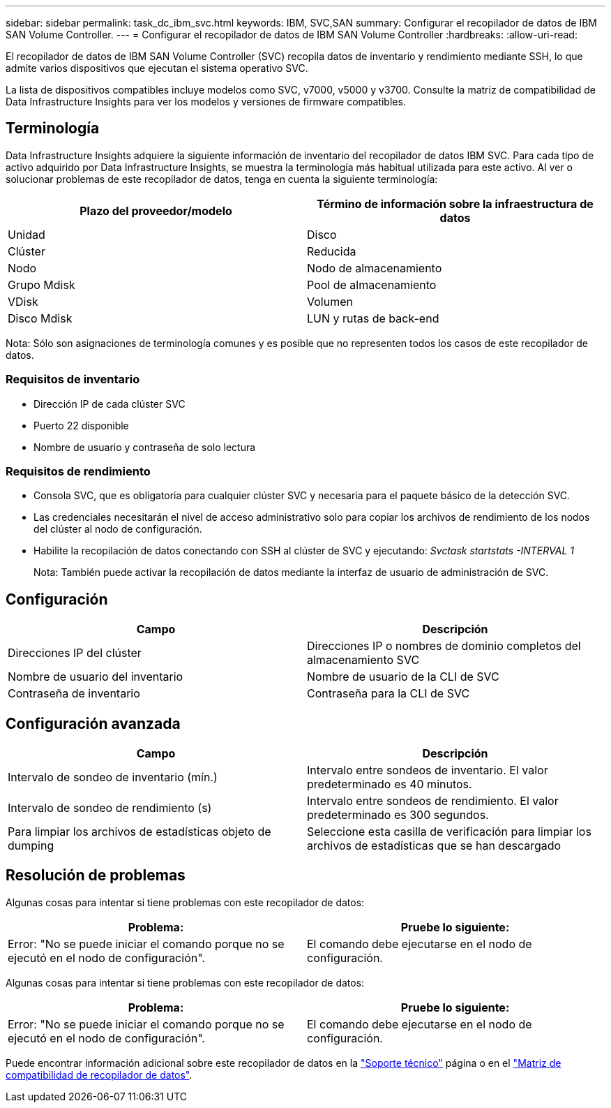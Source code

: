 ---
sidebar: sidebar 
permalink: task_dc_ibm_svc.html 
keywords: IBM, SVC,SAN 
summary: Configurar el recopilador de datos de IBM SAN Volume Controller. 
---
= Configurar el recopilador de datos de IBM SAN Volume Controller
:hardbreaks:
:allow-uri-read: 


[role="lead"]
El recopilador de datos de IBM SAN Volume Controller (SVC) recopila datos de inventario y rendimiento mediante SSH, lo que admite varios dispositivos que ejecutan el sistema operativo SVC.

La lista de dispositivos compatibles incluye modelos como SVC, v7000, v5000 y v3700. Consulte la matriz de compatibilidad de Data Infrastructure Insights para ver los modelos y versiones de firmware compatibles.



== Terminología

Data Infrastructure Insights adquiere la siguiente información de inventario del recopilador de datos IBM SVC. Para cada tipo de activo adquirido por Data Infrastructure Insights, se muestra la terminología más habitual utilizada para este activo. Al ver o solucionar problemas de este recopilador de datos, tenga en cuenta la siguiente terminología:

[cols="2*"]
|===
| Plazo del proveedor/modelo | Término de información sobre la infraestructura de datos 


| Unidad | Disco 


| Clúster | Reducida 


| Nodo | Nodo de almacenamiento 


| Grupo Mdisk | Pool de almacenamiento 


| VDisk | Volumen 


| Disco Mdisk | LUN y rutas de back-end 
|===
Nota: Sólo son asignaciones de terminología comunes y es posible que no representen todos los casos de este recopilador de datos.



=== Requisitos de inventario

* Dirección IP de cada clúster SVC
* Puerto 22 disponible
* Nombre de usuario y contraseña de solo lectura




=== Requisitos de rendimiento

* Consola SVC, que es obligatoria para cualquier clúster SVC y necesaria para el paquete básico de la detección SVC.
* Las credenciales necesitarán el nivel de acceso administrativo solo para copiar los archivos de rendimiento de los nodos del clúster al nodo de configuración.
* Habilite la recopilación de datos conectando con SSH al clúster de SVC y ejecutando: _Svctask startstats -INTERVAL 1_
+
Nota: También puede activar la recopilación de datos mediante la interfaz de usuario de administración de SVC.





== Configuración

[cols="2*"]
|===
| Campo | Descripción 


| Direcciones IP del clúster | Direcciones IP o nombres de dominio completos del almacenamiento SVC 


| Nombre de usuario del inventario | Nombre de usuario de la CLI de SVC 


| Contraseña de inventario | Contraseña para la CLI de SVC 
|===


== Configuración avanzada

[cols="2*"]
|===
| Campo | Descripción 


| Intervalo de sondeo de inventario (mín.) | Intervalo entre sondeos de inventario. El valor predeterminado es 40 minutos. 


| Intervalo de sondeo de rendimiento (s) | Intervalo entre sondeos de rendimiento. El valor predeterminado es 300 segundos. 


| Para limpiar los archivos de estadísticas objeto de dumping | Seleccione esta casilla de verificación para limpiar los archivos de estadísticas que se han descargado 
|===


== Resolución de problemas

Algunas cosas para intentar si tiene problemas con este recopilador de datos:

[cols="2*"]
|===
| Problema: | Pruebe lo siguiente: 


| Error: "No se puede iniciar el comando porque no se ejecutó en el nodo de configuración". | El comando debe ejecutarse en el nodo de configuración. 
|===
Algunas cosas para intentar si tiene problemas con este recopilador de datos:

[cols="2*"]
|===
| Problema: | Pruebe lo siguiente: 


| Error: "No se puede iniciar el comando porque no se ejecutó en el nodo de configuración". | El comando debe ejecutarse en el nodo de configuración. 
|===
Puede encontrar información adicional sobre este recopilador de datos en la link:concept_requesting_support.html["Soporte técnico"] página o en el link:reference_data_collector_support_matrix.html["Matriz de compatibilidad de recopilador de datos"].

